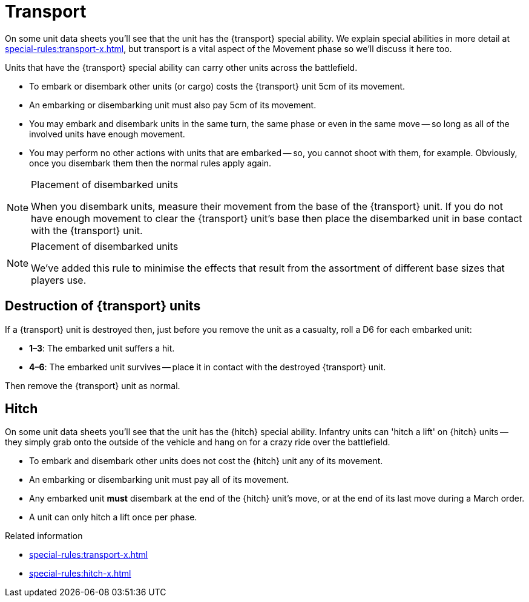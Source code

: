 = Transport

On some unit data sheets you'll see that the unit has the {transport} special ability.
We explain special abilities in more detail at xref:special-rules:transport-x.adoc[], but transport is a vital aspect of the Movement phase so we'll discuss it here too.

Units that have the {transport} special ability can carry other units across the battlefield.

* To embark or disembark other units (or cargo) costs the {transport} unit 5cm of its movement.
* An embarking or disembarking unit must also pay 5cm of its movement.
* You may embark and disembark units in the same turn, the same phase or even in the same move -- so long as all of the involved units have enough movement.
* You may perform no other actions with units that are embarked -- so, you cannot shoot with them, for example.
Obviously, once you disembark them then the normal rules apply again.

[NOTE]
.Placement of disembarked units
====
When you disembark units, measure their movement from the base of the {transport} unit.
If you do not have enough movement to clear the {transport} unit's base then place the disembarked unit in base contact with the {transport} unit.
====

[NOTE.e40k]
.Placement of disembarked units
====
We've added this rule to minimise the effects that result from the assortment of different base sizes that players use.
====

== Destruction of {transport} units

If a {transport} unit is destroyed then, just before you remove the unit as a casualty, roll a D6 for each embarked unit:

* *1–3*: The embarked unit suffers a hit.
* *4–6*: The embarked unit survives -- place it in contact with the destroyed {transport} unit.

Then remove the {transport} unit as normal.

== Hitch

On some unit data sheets you'll see that the unit has the {hitch} special ability. Infantry units can 'hitch a lift' on {hitch} units -- they simply grab onto the outside of the vehicle and hang on for a crazy ride over the battlefield.

* To embark and disembark other units does not cost the {hitch} unit any of its movement.
* An embarking or disembarking unit must pay all of its movement.
* Any embarked unit *must* disembark at the end of the {hitch} unit's move, or at the end of its last move during a March order.
* A unit can only hitch a lift once per phase.


.Related information
* xref:special-rules:transport-x.adoc[]
* xref:special-rules:hitch-x.adoc[]
